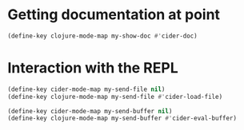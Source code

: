 * Getting documentation at point
  #+begin_src emacs-lisp
    (define-key clojure-mode-map my-show-doc #'cider-doc)
  #+end_src


* Interaction with the REPL
  #+begin_src emacs-lisp
    (define-key cider-mode-map my-send-file nil)
    (define-key clojure-mode-map my-send-file #'cider-load-file)

    (define-key cider-mode-map my-send-buffer nil)
    (define-key clojure-mode-map my-send-buffer #'cider-eval-buffer)
  #+end_src
